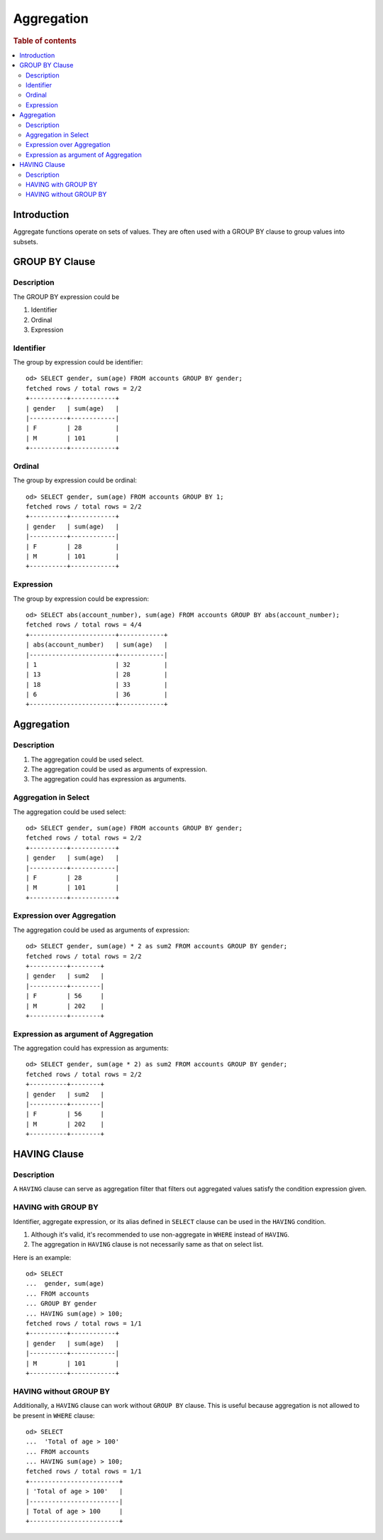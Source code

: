 ===========
Aggregation
===========

.. rubric:: Table of contents

.. contents::
   :local:
   :depth: 2


Introduction
============

Aggregate functions operate on sets of values. They are often used with a GROUP BY clause to group values into subsets.


GROUP BY Clause
===============

Description
-----------

The GROUP BY expression could be

1. Identifier
2. Ordinal
3. Expression

Identifier
----------

The group by expression could be identifier::

    od> SELECT gender, sum(age) FROM accounts GROUP BY gender;
    fetched rows / total rows = 2/2
    +----------+------------+
    | gender   | sum(age)   |
    |----------+------------|
    | F        | 28         |
    | M        | 101        |
    +----------+------------+


Ordinal
-------

The group by expression could be ordinal::

    od> SELECT gender, sum(age) FROM accounts GROUP BY 1;
    fetched rows / total rows = 2/2
    +----------+------------+
    | gender   | sum(age)   |
    |----------+------------|
    | F        | 28         |
    | M        | 101        |
    +----------+------------+


Expression
----------

The group by expression could be expression::

    od> SELECT abs(account_number), sum(age) FROM accounts GROUP BY abs(account_number);
    fetched rows / total rows = 4/4
    +-----------------------+------------+
    | abs(account_number)   | sum(age)   |
    |-----------------------+------------|
    | 1                     | 32         |
    | 13                    | 28         |
    | 18                    | 33         |
    | 6                     | 36         |
    +-----------------------+------------+


Aggregation
===========

Description
-----------

1. The aggregation could be used select.
2. The aggregation could be used as arguments of expression.
3. The aggregation could has expression as arguments.

Aggregation in Select
---------------------

The aggregation could be used select::

    od> SELECT gender, sum(age) FROM accounts GROUP BY gender;
    fetched rows / total rows = 2/2
    +----------+------------+
    | gender   | sum(age)   |
    |----------+------------|
    | F        | 28         |
    | M        | 101        |
    +----------+------------+

Expression over Aggregation
---------------------------

The aggregation could be used as arguments of expression::

    od> SELECT gender, sum(age) * 2 as sum2 FROM accounts GROUP BY gender;
    fetched rows / total rows = 2/2
    +----------+--------+
    | gender   | sum2   |
    |----------+--------|
    | F        | 56     |
    | M        | 202    |
    +----------+--------+

Expression as argument of Aggregation
-------------------------------------

The aggregation could has expression as arguments::

    od> SELECT gender, sum(age * 2) as sum2 FROM accounts GROUP BY gender;
    fetched rows / total rows = 2/2
    +----------+--------+
    | gender   | sum2   |
    |----------+--------|
    | F        | 56     |
    | M        | 202    |
    +----------+--------+


HAVING Clause
=============

Description
-----------

A ``HAVING`` clause can serve as aggregation filter that filters out aggregated values satisfy the condition expression given.

HAVING with GROUP BY
--------------------

Identifier, aggregate expression, or its alias defined in ``SELECT`` clause can be used in the ``HAVING`` condition.

1. Although it's valid, it's recommended to use non-aggregate in ``WHERE`` instead of ``HAVING``.
2. The aggregation in ``HAVING`` clause is not necessarily same as that on select list.

Here is an example::

    od> SELECT
    ...  gender, sum(age)
    ... FROM accounts
    ... GROUP BY gender
    ... HAVING sum(age) > 100;
    fetched rows / total rows = 1/1
    +----------+------------+
    | gender   | sum(age)   |
    |----------+------------|
    | M        | 101        |
    +----------+------------+

HAVING without GROUP BY
-----------------------

Additionally, a ``HAVING`` clause can work without ``GROUP BY`` clause. This is useful because aggregation is not allowed to be present in ``WHERE`` clause::

    od> SELECT
    ...  'Total of age > 100'
    ... FROM accounts
    ... HAVING sum(age) > 100;
    fetched rows / total rows = 1/1
    +------------------------+
    | 'Total of age > 100'   |
    |------------------------|
    | Total of age > 100     |
    +------------------------+

